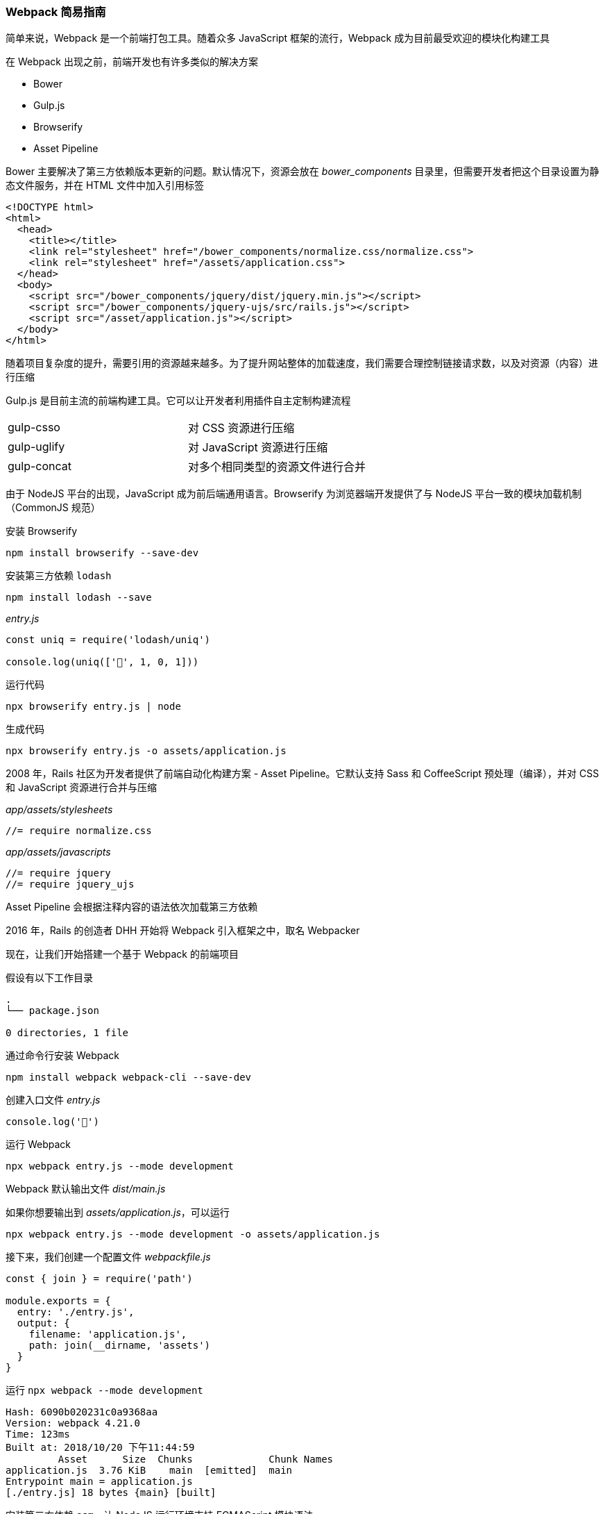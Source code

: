=== Webpack 简易指南

简单来说，Webpack 是一个前端打包工具。随着众多 JavaScript 框架的流行，Webpack 成为目前最受欢迎的模块化构建工具

在 Webpack 出现之前，前端开发也有许多类似的解决方案

* Bower
* Gulp.js
* Browserify
* Asset Pipeline

Bower 主要解决了第三方依赖版本更新的问题。默认情况下，资源会放在 _bower_components_ 目录里，但需要开发者把这个目录设置为静态文件服务，并在 HTML 文件中加入引用标签

```HTML
<!DOCTYPE html>
<html>
  <head>
    <title></title>
    <link rel="stylesheet" href="/bower_components/normalize.css/normalize.css">
    <link rel="stylesheet" href="/assets/application.css">
  </head>
  <body>
    <script src="/bower_components/jquery/dist/jquery.min.js"></script>
    <script src="/bower_components/jquery-ujs/src/rails.js"></script>
    <script src="/asset/application.js"></script>
  </body>
</html>
```

随着项目复杂度的提升，需要引用的资源越来越多。为了提升网站整体的加载速度，我们需要合理控制链接请求数，以及对资源（内容）进行压缩

Gulp.js 是目前主流的前端构建工具。它可以让开发者利用插件自主定制构建流程

|===
| gulp-csso   | 对 CSS 资源进行压缩
| gulp-uglify | 对 JavaScript 资源进行压缩
| gulp-concat | 对多个相同类型的资源文件进行合并
|===

由于 NodeJS 平台的出现，JavaScript 成为前后端通用语言。Browserify 为浏览器端开发提供了与 NodeJS 平台一致的模块加载机制（CommonJS 规范）

安装 Browserify

```
npm install browserify --save-dev
```

安装第三方依赖 `lodash`

```
npm install lodash --save
```

_entry.js_

```javascript
const uniq = require('lodash/uniq')

console.log(uniq(['🍉', 1, 0, 1]))
```

运行代码

```
npx browserify entry.js | node
```

生成代码

```
npx browserify entry.js -o assets/application.js
```

2008 年，Rails 社区为开发者提供了前端自动化构建方案 - Asset Pipeline。它默认支持 Sass 和 CoffeeScript 预处理（编译），并对 CSS 和 JavaScript 资源进行合并与压缩

_app/assets/stylesheets_

```sass
//= require normalize.css
```

_app/assets/javascripts_

```javascript
//= require jquery
//= require jquery_ujs
```

Asset Pipeline 会根据注释内容的语法依次加载第三方依赖

2016 年，Rails 的创造者 DHH 开始将 Webpack 引入框架之中，取名 Webpacker

现在，让我们开始搭建一个基于 Webpack 的前端项目

假设有以下工作目录

```
.
└── package.json

0 directories, 1 file
```

通过命令行安装 Webpack

```
npm install webpack webpack-cli --save-dev
```

创建入口文件 _entry.js_

```javascript
console.log('🍉')
```

运行 Webpack

```
npx webpack entry.js --mode development
```

Webpack 默认输出文件 _dist/main.js_

如果你想要输出到 _assets/application.js_，可以运行

```
npx webpack entry.js --mode development -o assets/application.js
```

接下来，我们创建一个配置文件 _webpackfile.js_

```javascript
const { join } = require('path')

module.exports = {
  entry: './entry.js',
  output: {
    filename: 'application.js',
    path: join(__dirname, 'assets')
  }
}
```

运行 `npx webpack --mode development`

```
Hash: 6090b020231c0a9368aa
Version: webpack 4.21.0
Time: 123ms
Built at: 2018/10/20 下午11:44:59
         Asset      Size  Chunks             Chunk Names
application.js  3.76 KiB    main  [emitted]  main
Entrypoint main = application.js
[./entry.js] 18 bytes {main} [built]
```

安装第三方依赖 `esm`，让 NodeJS 运行环境支持 ECMAScript 模块语法

```
npm install esm --save-dev
```

运行 Webpack 的时候，加上 `--require` 参数

```
npx webpack --require esm --mode development
```

安装第三方依赖 `lodash`

```
npm install lodash --save
```

修改 _entry.js_

```javascript
const uniq = require('lodash/uniq')

console.log(uniq(['🍉', 1, 0, 1]))
```

生成代码

```
npx webpack --require esm --mode development
```

运行代码

```
node assets/application.js
```
